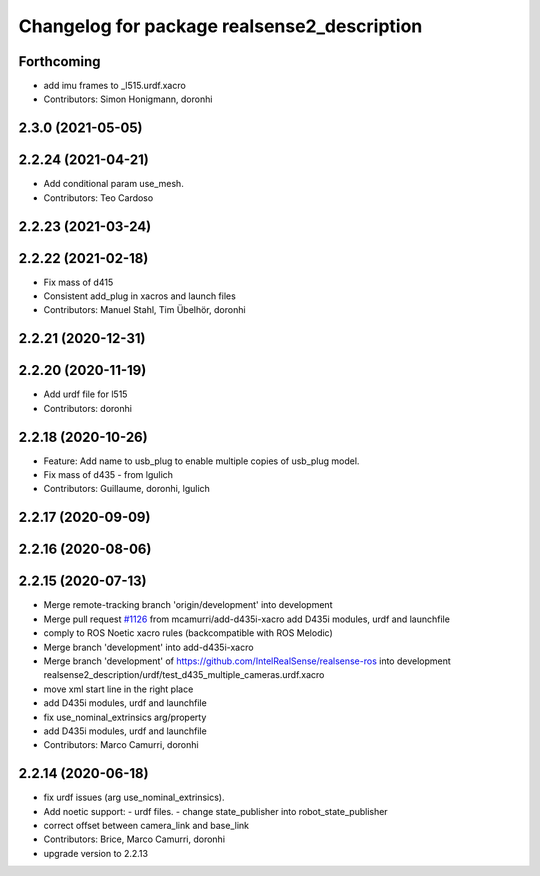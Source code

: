 ^^^^^^^^^^^^^^^^^^^^^^^^^^^^^^^^^^^^^^^^^^^^
Changelog for package realsense2_description
^^^^^^^^^^^^^^^^^^^^^^^^^^^^^^^^^^^^^^^^^^^^

Forthcoming
-----------
* add imu frames to _l515.urdf.xacro
* Contributors: Simon Honigmann, doronhi

2.3.0 (2021-05-05)
------------------

2.2.24 (2021-04-21)
-------------------
* Add conditional param use_mesh.
* Contributors: Teo Cardoso

2.2.23 (2021-03-24)
-------------------

2.2.22 (2021-02-18)
-------------------
* Fix mass of d415
* Consistent add_plug in xacros and launch files
* Contributors: Manuel Stahl, Tim Übelhör, doronhi

2.2.21 (2020-12-31)
-------------------

2.2.20 (2020-11-19)
-------------------
* Add urdf file for l515
* Contributors: doronhi

2.2.18 (2020-10-26)
-------------------
* Feature: Add name to usb_plug to enable multiple copies of usb_plug model.
* Fix mass of d435 - from lgulich
* Contributors: Guillaume, doronhi, lgulich

2.2.17 (2020-09-09)
-------------------

2.2.16 (2020-08-06)
-------------------

2.2.15 (2020-07-13)
-------------------
* Merge remote-tracking branch 'origin/development' into development
* Merge pull request `#1126 <https://github.com/intel-ros/realsense/issues/1126>`_ from mcamurri/add-d435i-xacro
  add D435i modules, urdf and launchfile
* comply to ROS Noetic xacro rules (backcompatible with ROS Melodic)
* Merge branch 'development' into add-d435i-xacro
* Merge branch 'development' of https://github.com/IntelRealSense/realsense-ros into development
  realsense2_description/urdf/test_d435_multiple_cameras.urdf.xacro
* move xml start line in the right place
* add D435i modules, urdf and launchfile
* fix use_nominal_extrinsics arg/property
* add D435i modules, urdf and launchfile
* Contributors: Marco Camurri, doronhi

2.2.14 (2020-06-18)
-------------------
* fix urdf issues (arg use_nominal_extrinsics).
* Add noetic support: 
  - urdf files.
  - change state_publisher into robot_state_publisher
* correct offset between camera_link and base_link
* Contributors: Brice, Marco Camurri, doronhi

* upgrade version to 2.2.13

